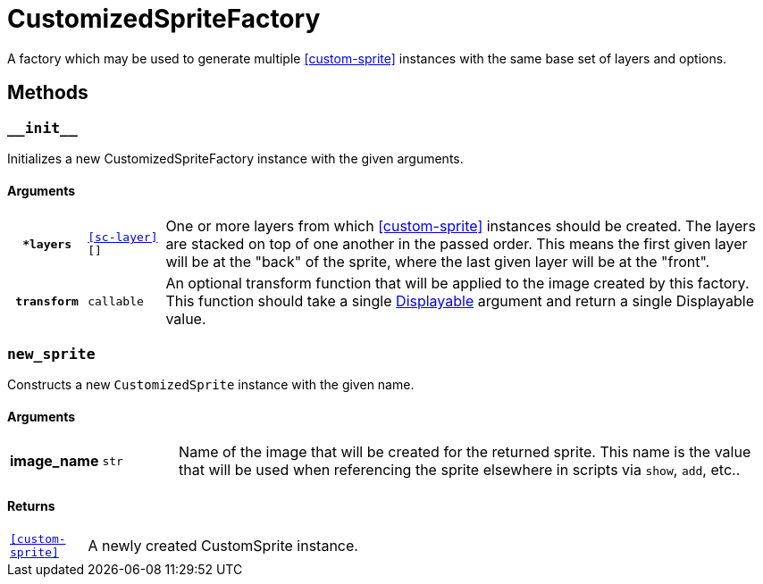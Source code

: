 [#custom-sprite-fac]
= CustomizedSpriteFactory

A factory which may be used to generate multiple <<custom-sprite>> instances
with the same base set of layers and options.

== Methods

=== `+__init__+`

Initializes a new CustomizedSpriteFactory instance with the given arguments.

==== Arguments

[cols="1h,1m,8"]
|===
| `*layers`
| <<sc-layer>>[]
| One or more layers from which <<custom-sprite>> instances should be created.
The layers are stacked on top of one another in the passed order. This means the
first given layer will be at the "back" of the sprite, where the last given
layer will be at the "front".

| `transform`
| callable
| An optional transform function that will be applied to the image created by
this factory.  This function should take a single
link:https://www.renpy.org/doc/html/displayables.html[Displayable] argument and
return a single Displayable value.
|===

=== `new_sprite`

Constructs a new `CustomizedSprite` instance with the given name.

==== Arguments

[cols="1h,1m,8"]
|===
| image_name
| str
| Name of the image that will be created for the returned sprite.  This name is
the value that will be used when referencing the sprite elsewhere in scripts via
`show`, `add`, etc..
|===

==== Returns

[cols="1m,9"]
|===
| <<custom-sprite>>
| A newly created CustomSprite instance.
|===
